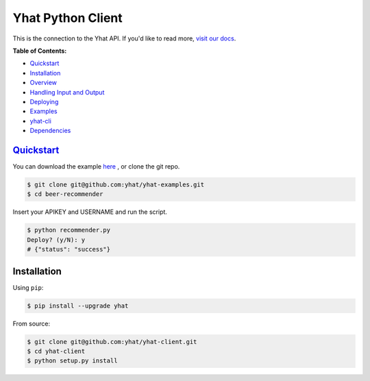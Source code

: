 Yhat Python Client
==================

This is the connection to the Yhat API. If you'd like to read more,
`visit our docs <http://docs.yhathq.com/>`__.

**Table of Contents:**

-  `Quickstart <#quickstart>`__
-  `Installation <#installation>`__
-  `Overview <#overview>`__
-  `Handling Input and Output <#handling-input-and-output>`__
-  `Deploying <#deploying>`__
-  `Examples <#examples>`__
-  `yhat-cli <#yhat-cli>`__
-  `Dependencies <#dependencies>`__

`Quickstart <http://docs.yhathq.com/python/tutorial>`__
-------------------------------------------------------

You can download the example
`here <https://s3.amazonaws.com/yhat-examples/beer-recommender.zip>`__ ,
or clone the git repo.

.. code:: bash

    $ git clone git@github.com:yhat/yhat-examples.git
    $ cd beer-recommender

Insert your APIKEY and USERNAME and run the script.

.. code:: bash

    $ python recommender.py
    Deploy? (y/N): y
    # {"status": "success"}

Installation
------------

Using ``pip``:

.. code:: bash

    $ pip install --upgrade yhat

From source:

.. code:: bash

    $ git clone git@github.com:yhat/yhat-client.git
    $ cd yhat-client
    $ python setup.py install

|Analytics|

.. |Analytics| image:: https://ga-beacon.appspot.com/UA-46996803-1/yhat-client/README.md
   :target: https://github.com/yhat/yhat-client
